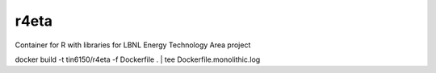 r4eta
=====

Container for R with libraries for LBNL Energy Technology Area project

docker build -t tin6150/r4eta -f Dockerfile .  | tee Dockerfile.monolithic.log
